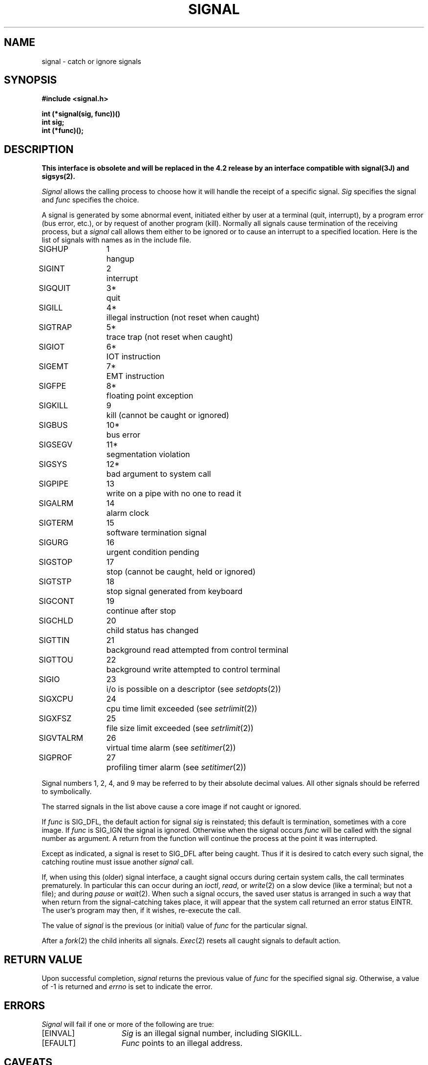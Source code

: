 .TH SIGNAL 2 2/12/83
.SH NAME
signal \- catch or ignore signals
.SH SYNOPSIS
.nf
.ft B
#include <signal.h>
.PP
.ft B
int (*signal(sig, func))()
int sig;
int (*func)();
.fi
.ft R
.SH DESCRIPTION
\fBThis interface is obsolete and will be replaced in the 4.2 release
by an interface compatible with signal(3J) and sigsys(2).\fP
.PP
.I Signal
allows the calling process to choose how it will handle
the receipt of a specific signal.
.I Sig
specifies the signal and
.I func
specifies the choice.
.PP
A signal
is generated by some abnormal event,
initiated either by user at a terminal (quit, interrupt),
by a program error (bus error, etc.),
or by request of another program (kill).
Normally all signals
cause termination of the receiving process,
but a
.I signal
call allows them either to be ignored
or to cause an interrupt to a specified location.
Here is the list of signals with names as in
the include file.
.LP
.nf
.ta \w'SIGVTALRM 'u +\w'15*  'u
SIGHUP	1	hangup
SIGINT	2	interrupt
SIGQUIT	3*	quit
SIGILL	4*	illegal instruction (not reset when caught)
SIGTRAP	5*	trace trap (not reset when caught)
SIGIOT	6*	IOT instruction
SIGEMT	7*	EMT instruction
SIGFPE	8*	floating point exception
SIGKILL	9	kill (cannot be caught or ignored)
SIGBUS	10*	bus error
SIGSEGV	11*	segmentation violation
SIGSYS	12*	bad argument to system call
SIGPIPE	13	write on a pipe with no one to read it
SIGALRM	14	alarm clock
SIGTERM	15	software termination signal
SIGURG	16	urgent condition pending
SIGSTOP	17	stop (cannot be caught, held or ignored)
SIGTSTP	18	stop signal generated from keyboard
SIGCONT	19	continue after stop
SIGCHLD	20	child status has changed
SIGTTIN	21	background read attempted from control terminal
SIGTTOU	22	background write attempted to control terminal
SIGIO	23	i/o is possible on a descriptor (see \fIsetdopts\fP(2))
SIGXCPU	24	cpu time limit exceeded (see \fIsetrlimit\fP(2))
SIGXFSZ	25	file size limit exceeded (see \fIsetrlimit\fP(2))
SIGVTALRM	26	virtual time alarm (see \fIsetitimer\fP(2))
SIGPROF	27	profiling timer alarm (see \fIsetitimer\fP(2))
.fi
.PP
Signal numbers 1, 2, 4, and 9 may be referred to by
their absolute decimal values.  All other signals should be
referred to symbolically.
.PP
The starred signals in the list above cause a core image
if not caught or ignored.
.PP
If
.I func
is SIG_DFL, the default action
for signal
.I sig
is reinstated; this default is termination,
sometimes with a core image.
If
.I func
is SIG_IGN the signal is ignored.
Otherwise
when the signal occurs
.I func
will be called with the
signal number as argument.
A return from the function will
continue the process at the point it was interrupted.
.PP
Except as indicated,
a signal is reset to SIG_DFL after being caught.
Thus if it is desired to
catch every such signal,
the catching routine must
issue another
.I signal
call.
.PP
If, when using this (older) signal interface,
a caught signal occurs
during certain system calls, the call terminates prematurely.
In particular this can occur
during an
.IR ioctl ,
.IR read ,
or
.IR write (2)
on a slow device (like a terminal; but not a file);
and during
.I pause
or
.IR wait (2).
When such a signal occurs, the saved user status
is arranged in such a way that when return from the
signal-catching takes place, it will appear that the
system call returned an error status EINTR.
The user's program may then, if it wishes,
re-execute the call.
.PP
The value of
.I signal
is the previous (or initial)
value of
.I func
for the particular signal.
.PP
After a
.IR  fork (2)
the child inherits
all signals.
.IR  Exec (2)
resets all
caught signals to default action.
.SH "RETURN VALUE
Upon successful completion,
.I signal
returns the previous value of
.I func
for the specified signal
.IR sig .
Otherwise, a value of \-1
is returned and
.I errno
is set to indicate the error.
.SH ERRORS
.I Signal
will fail if one or more of the following are true:
.TP 15
[EINVAL]
\fISig\fP is an illegal signal number,
including SIGKILL.
.TP 15
[EFAULT]
\fIFunc\fP points to an illegal address.
.SH CAVEATS
The
.I signal
function is not recommended for use as an interprocess
communications mechanism.
.SH "SEE ALSO"
kill(2),
pause(2),
sigsys(2),
signal(3),
psignal(3)
.SH DIAGNOSTICS
The value (int)\-1 is returned if the
given signal is out of range.
.SH BUGS
The traps should be distinguishable by extra arguments
to the signal handler, and all hardware supplied parameters should
be made available to the signal routine.
.PP
If a repeated signal arrives before the last one can be
reset, there is no chance to catch it
(however this is
.B not
true if you use
.IR sigsys (2J)
and
.IR sigset (3)).
.PP
The type specification of the routine and its
.I func
argument are problematical.
